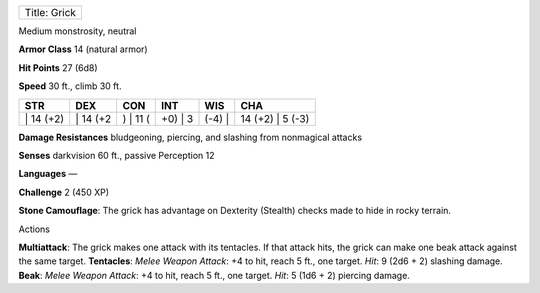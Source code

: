 +----------------+
| Title: Grick   |
+----------------+

Medium monstrosity, neutral

**Armor Class** 14 (natural armor)

**Hit Points** 27 (6d8)

**Speed** 30 ft., climb 30 ft.

+--------------+-------------+-------------+------------+-----------+---------------------+
| STR          | DEX         | CON         | INT        | WIS       | CHA                 |
+==============+=============+=============+============+===========+=====================+
| \| 14 (+2)   | \| 14 (+2   | ) \| 11 (   | +0) \| 3   | (-4) \|   | 14 (+2) \| 5 (-3)   |
+--------------+-------------+-------------+------------+-----------+---------------------+

**Damage Resistances** bludgeoning, piercing, and slashing from
nonmagical attacks

**Senses** darkvision 60 ft., passive Perception 12

**Languages** —

**Challenge** 2 (450 XP)

**Stone Camouflage**: The grick has advantage on Dexterity (Stealth)
checks made to hide in rocky terrain.

Actions

**Multiattack**: The grick makes one attack with its tentacles. If that
attack hits, the grick can make one beak attack against the same target.
**Tentacles**: *Melee Weapon Attack*: +4 to hit, reach 5 ft., one
target. *Hit*: 9 (2d6 + 2) slashing damage. **Beak**: *Melee Weapon
Attack*: +4 to hit, reach 5 ft., one target. *Hit*: 5 (1d6 + 2) piercing
damage.
